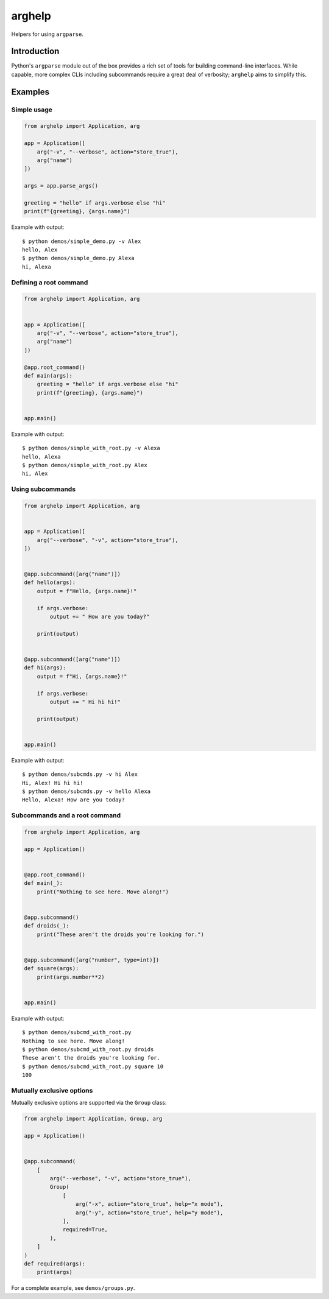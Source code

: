 arghelp
=======

Helpers for using ``argparse``.

Introduction
------------

Python's ``argparse`` module out of the box provides a rich set of tools for
building command-line interfaces. While capable, more complex CLIs including
subcommands require a great deal of verbosity; ``arghelp`` aims to simplify
this.

Examples
--------

Simple usage
^^^^^^^^^^^^

.. code-block:: python

    from arghelp import Application, arg

    app = Application([
        arg("-v", "--verbose", action="store_true"),
        arg("name")
    ])

    args = app.parse_args()

    greeting = "hello" if args.verbose else "hi"
    print(f"{greeting}, {args.name}")

Example with output::

    $ python demos/simple_demo.py -v Alex
    hello, Alex
    $ python demos/simple_demo.py Alexa
    hi, Alexa

Defining a root command
^^^^^^^^^^^^^^^^^^^^^^^

.. code-block:: python

    from arghelp import Application, arg


    app = Application([
        arg("-v", "--verbose", action="store_true"),
        arg("name")
    ])

    @app.root_command()
    def main(args):
        greeting = "hello" if args.verbose else "hi"
        print(f"{greeting}, {args.name}")


    app.main()

Example with output::

    $ python demos/simple_with_root.py -v Alexa
    hello, Alexa
    $ python demos/simple_with_root.py Alex
    hi, Alex

Using subcommands
^^^^^^^^^^^^^^^^^

.. code-block:: python

    from arghelp import Application, arg


    app = Application([
        arg("--verbose", "-v", action="store_true"),
    ])


    @app.subcommand([arg("name")])
    def hello(args):
        output = f"Hello, {args.name}!"

        if args.verbose:
            output += " How are you today?"

        print(output)


    @app.subcommand([arg("name")])
    def hi(args):
        output = f"Hi, {args.name}!"

        if args.verbose:
            output += " Hi hi hi!"

        print(output)


    app.main()

Example with output::

    $ python demos/subcmds.py -v hi Alex
    Hi, Alex! Hi hi hi!
    $ python demos/subcmds.py -v hello Alexa
    Hello, Alexa! How are you today?

Subcommands and a root command
^^^^^^^^^^^^^^^^^^^^^^^^^^^^^^

.. code-block:: python

    from arghelp import Application, arg

    app = Application()


    @app.root_command()
    def main(_):
        print("Nothing to see here. Move along!")


    @app.subcommand()
    def droids(_):
        print("These aren't the droids you're looking for.")


    @app.subcommand([arg("number", type=int)])
    def square(args):
        print(args.number**2)


    app.main()

Example with output::

    $ python demos/subcmd_with_root.py
    Nothing to see here. Move along!
    $ python demos/subcmd_with_root.py droids
    These aren't the droids you're looking for.
    $ python demos/subcmd_with_root.py square 10
    100


Mutually exclusive options
^^^^^^^^^^^^^^^^^^^^^^^^^^

Mutually exclusive options are supported via the ``Group`` class:

.. code-block:: python::

    from arghelp import Application, Group, arg

    app = Application()


    @app.subcommand(
        [
            arg("--verbose", "-v", action="store_true"),
            Group(
                [
                    arg("-x", action="store_true", help="x mode"),
                    arg("-y", action="store_true", help="y mode"),
                ],
                required=True,
            ),
        ]
    )
    def required(args):
        print(args)

For a complete example, see ``demos/groups.py``.